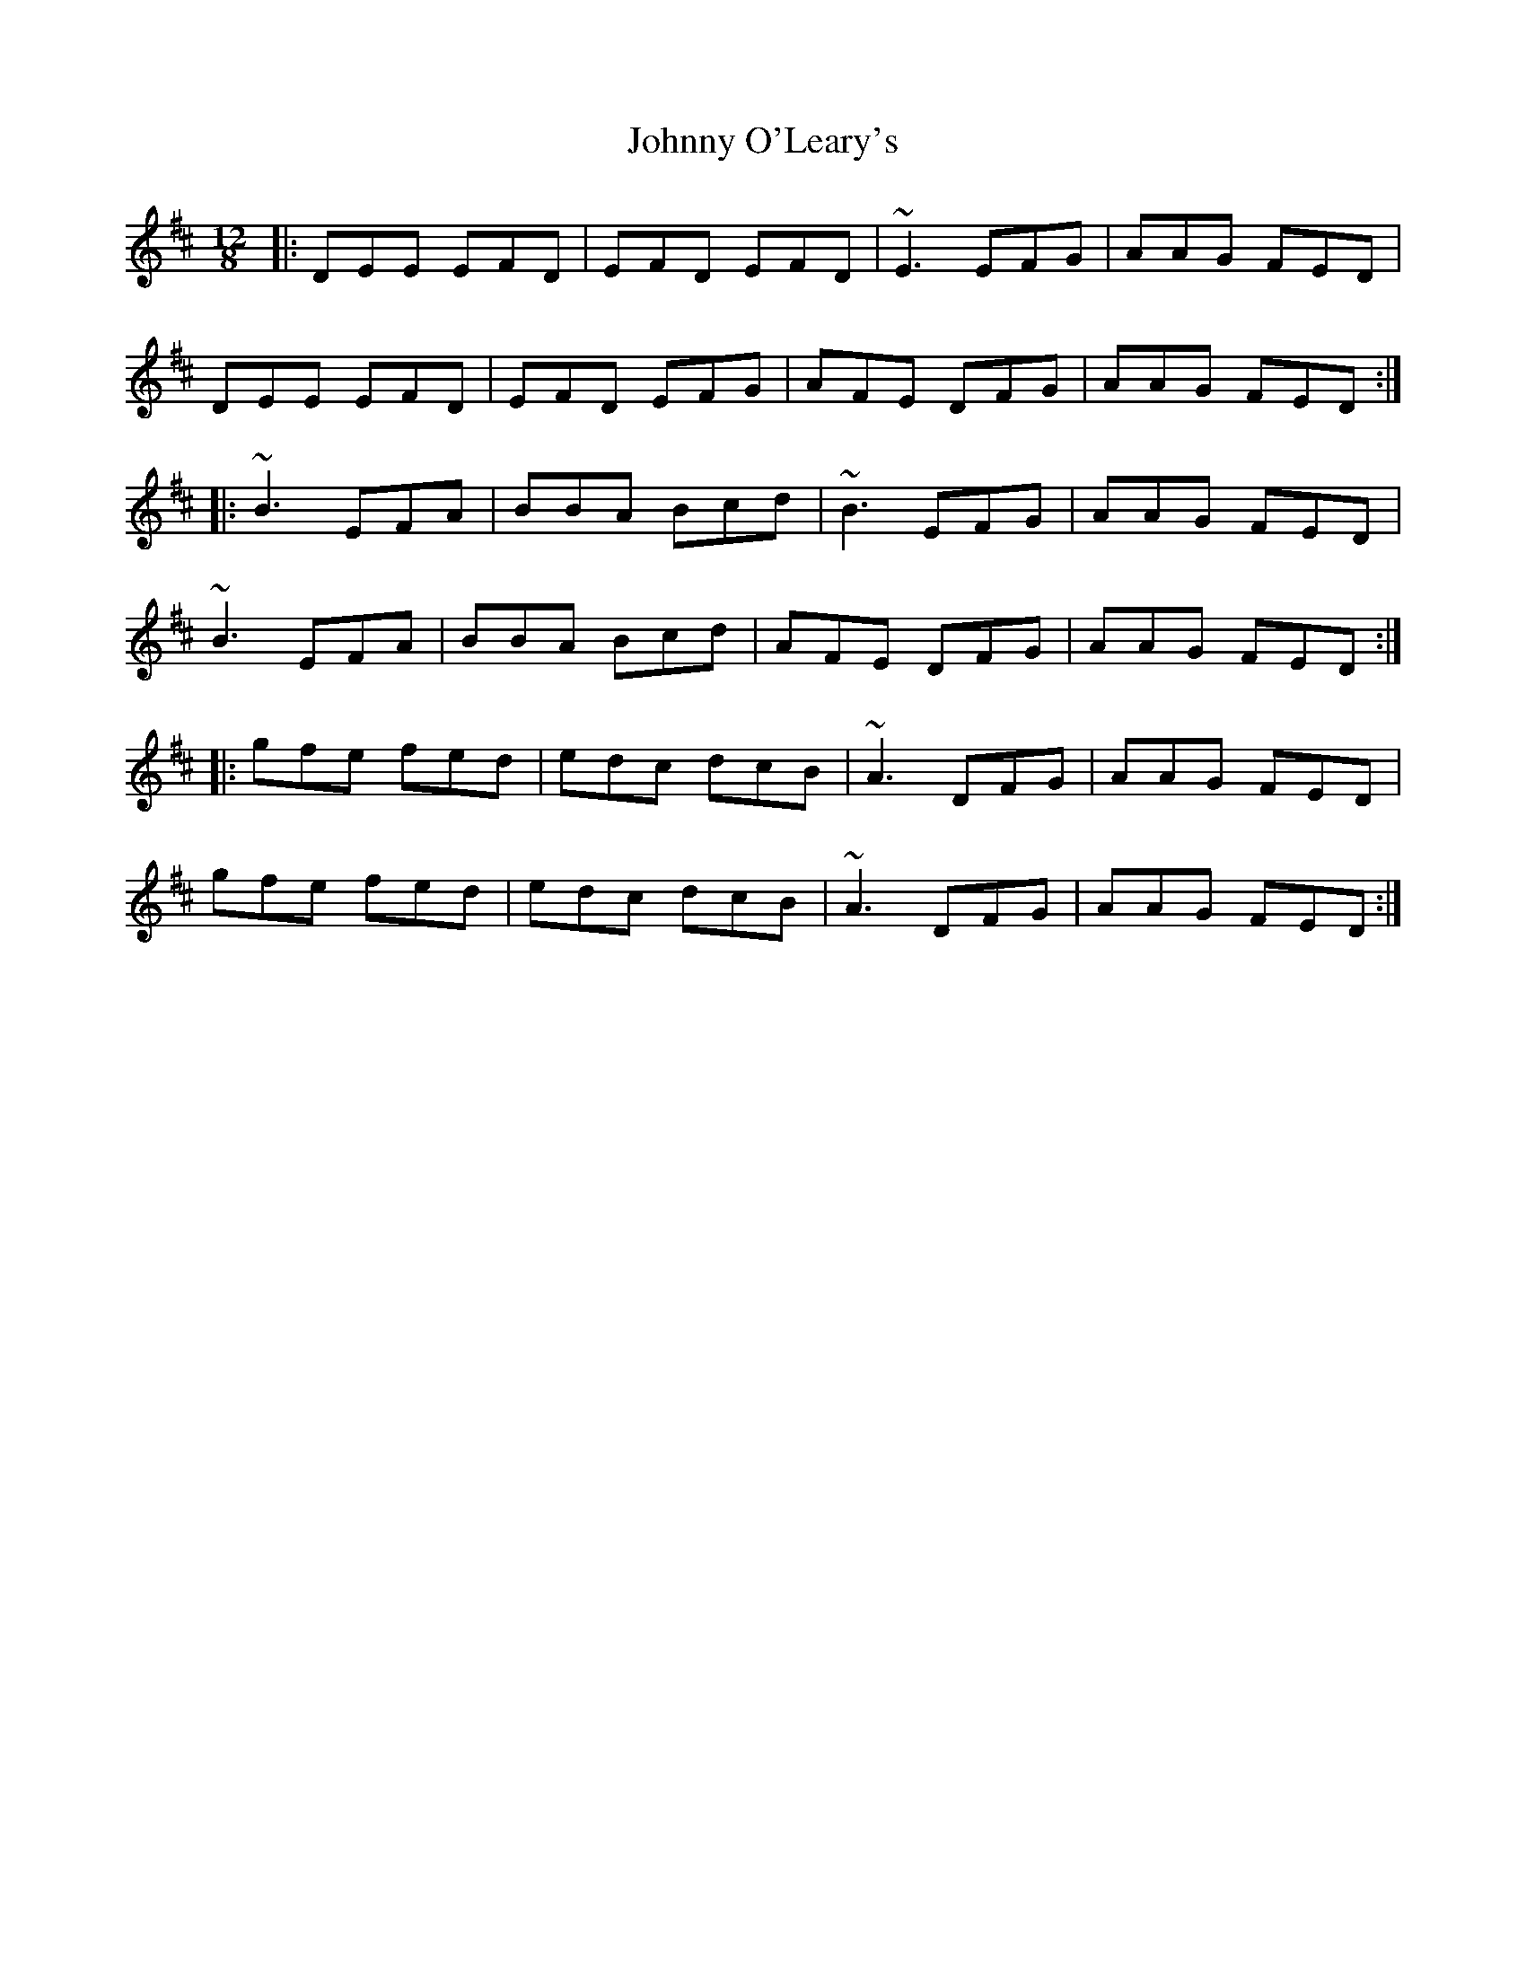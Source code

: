 X: 5
T: Johnny O'Leary's
Z: zoronic
S: https://thesession.org/tunes/11897#setting28754
R: slide
M: 12/8
L: 1/8
K: Edor
|:DEE EFD| EFD EFD|~E3 EFG|AAG FED |
DEE EFD| EFD EFG|AFE DFG|AAG FED:|
|:~B3 EFA|BBA Bcd|~B3 EFG|AAG FED |
~B3 EFA|BBA Bcd|AFE DFG|AAG FED:|
|:gfe fed| edc dcB|~A3 DFG|AAG FED |
gfe fed| edc dcB|~A3 DFG|AAG FED:|
